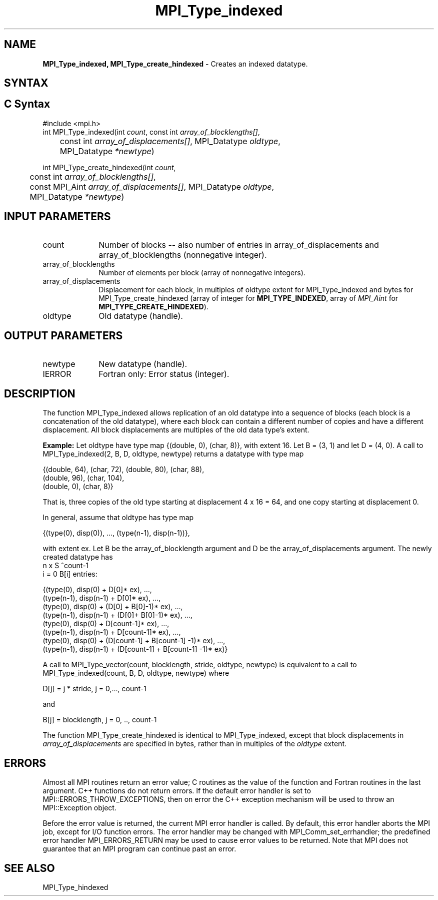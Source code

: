 .\" -*- nroff -*-
.\" Copyright 2013 Los Alamos National Security, LLC. All rights reserved.
.\" Copyright 2010-2014 Cisco Systems, Inc.  All rights reserved.
.\" Copyright 2006-2008 Sun Microsystems, Inc.
.\" Copyright (c) 1996 Thinking Machines Corporation
.\" $COPYRIGHT$
.TH MPI_Type_indexed 3 "Aug 26, 2020" "4.0.5" "Open MPI"
.SH NAME
\fBMPI_Type_indexed, MPI_Type_create_hindexed\fP \- Creates an indexed datatype.

.SH SYNTAX
.ft R
.SH C Syntax
.nf
#include <mpi.h>
int MPI_Type_indexed(int \fIcount\fP, const int\fI array_of_blocklengths[]\fP,
	const int\fI array_of_displacements[]\fP, MPI_Datatype\fI oldtype\fP,
	MPI_Datatype\fI *newtype\fP)

int MPI_Type_create_hindexed(int \fIcount\fP,
	const int\fI array_of_blocklengths[]\fP,
	const MPI_Aint\fI array_of_displacements[]\fP, MPI_Datatype\fI oldtype\fP,
	MPI_Datatype\fI *newtype\fP)

.fi
.SH INPUT PARAMETERS
.ft R
.TP 1i
count
Number of blocks -- also number of entries in array_of_displacements and
array_of_blocklengths (nonnegative integer).
.TP 1i
array_of_blocklengths
Number of elements per block (array of nonnegative integers).
.TP 1i
array_of_displacements
Displacement for each block, in multiples of oldtype extent for MPI_Type_indexed and bytes for MPI_Type_create_hindexed (array of
integer for
.BR MPI_TYPE_INDEXED ,
array of
.I MPI_Aint
for
.BR MPI_TYPE_CREATE_HINDEXED ).
.TP 1i
oldtype
Old datatype (handle).
.sp
.SH OUTPUT PARAMETERS
.ft R
.TP 1i
newtype
New datatype (handle).
.ft R
.TP 1i
IERROR
Fortran only: Error status (integer).

.SH DESCRIPTION
.ft R
The function MPI_Type_indexed allows replication of an old datatype into a sequence of blocks (each block is a concatenation of the old datatype), where each block can contain a different number of copies and have a different displacement. All block displacements are multiples of the old data type's extent.
.sp

\fBExample:\fP Let oldtype have type map {(double, 0), (char, 8)}, with extent 16. Let  B = (3, 1) and let D = (4, 0).  A call to MPI_Type_indexed(2, B, D, oldtype, newtype) returns a datatype with type map
.sp
.nf
    {(double, 64), (char, 72), (double, 80), (char, 88),
    (double, 96), (char, 104),
    (double, 0), (char, 8)}
.fi
.sp
That is, three copies of the old type starting at displacement 4 x 16 = 64, and one copy starting at displacement 0.
.sp
In general, assume that oldtype has type map
.sp
.nf
    {(type(0), disp(0)), ..., (type(n-1), disp(n-1))},
.fi
.sp
with extent ex. Let B be the array_of_blocklength argument and D be the
array_of_displacements argument. The newly created datatype has
.br
.nf
n x S ^count-1
    i = 0           B[i]  entries:

    {(type(0), disp(0) + D[0]* ex), ...,
    (type(n-1), disp(n-1) + D[0]* ex), ...,
    (type(0), disp(0) + (D[0] + B[0]-1)* ex), ...,
    (type(n-1), disp(n-1) + (D[0]+ B[0]-1)* ex), ...,
    (type(0), disp(0) + D[count-1]* ex), ...,
    (type(n-1), disp(n-1) + D[count-1]* ex), ...,
    (type(0), disp(0) +  (D[count-1] + B[count-1] -1)* ex), ...,
    (type(n-1), disp(n-1) + (D[count-1] + B[count-1] -1)* ex)}
.fi
.sp
A call to MPI_Type_vector(count, blocklength, stride, oldtype, newtype) is equivalent to a call to MPI_Type_indexed(count, B, D, oldtype, newtype) where
.sp
.nf
    D[j] = j * stride, j = 0,..., count-1

and

    B[j] = blocklength, j = 0, .., count-1
.fi

The function MPI_Type_create_hindexed is identical to MPI_Type_indexed, except that block displacements in \fIarray_of_displacements\fP are specified in bytes, rather than in multiples of the \fIoldtype\fP extent.

.SH ERRORS
Almost all MPI routines return an error value; C routines as the value of the function and Fortran routines in the last argument. C++ functions do not return errors. If the default error handler is set to MPI::ERRORS_THROW_EXCEPTIONS, then on error the C++ exception mechanism will be used to throw an MPI::Exception object.
.sp
Before the error value is returned, the current MPI error handler is
called. By default, this error handler aborts the MPI job, except for I/O function errors. The error handler may be changed with MPI_Comm_set_errhandler; the predefined error handler MPI_ERRORS_RETURN may be used to cause error values to be returned. Note that MPI does not guarantee that an MPI program can continue past an error.

.SH SEE ALSO
.ft R
.sp
MPI_Type_hindexed
.br

